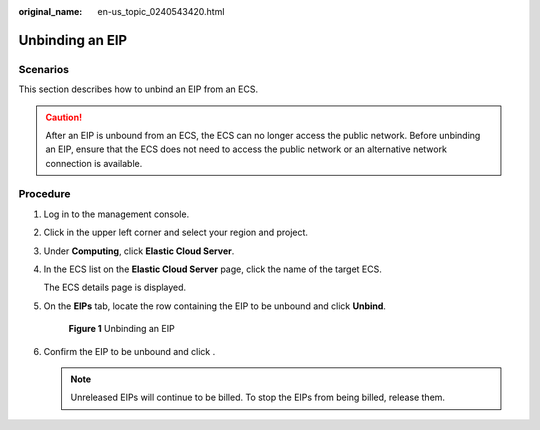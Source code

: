 :original_name: en-us_topic_0240543420.html

.. _en-us_topic_0240543420:

Unbinding an EIP
================

Scenarios
---------

This section describes how to unbind an EIP from an ECS.

.. caution::

   After an EIP is unbound from an ECS, the ECS can no longer access the public network. Before unbinding an EIP, ensure that the ECS does not need to access the public network or an alternative network connection is available.

Procedure
---------

#. Log in to the management console.

#. Click |image1| in the upper left corner and select your region and project.

#. Under **Computing**, click **Elastic Cloud Server**.

#. In the ECS list on the **Elastic Cloud Server** page, click the name of the target ECS.

   The ECS details page is displayed.

#. On the **EIPs** tab, locate the row containing the EIP to be unbound and click **Unbind**.


   .. figure:: /_static/images/en-us_image_0000001659508872.png
      :alt: **Figure 1** Unbinding an EIP

      **Figure 1** Unbinding an EIP

#. Confirm the EIP to be unbound and click .

   .. note::

      Unreleased EIPs will continue to be billed. To stop the EIPs from being billed, release them.

.. |image1| image:: /_static/images/en-us_image_0210779229.png
